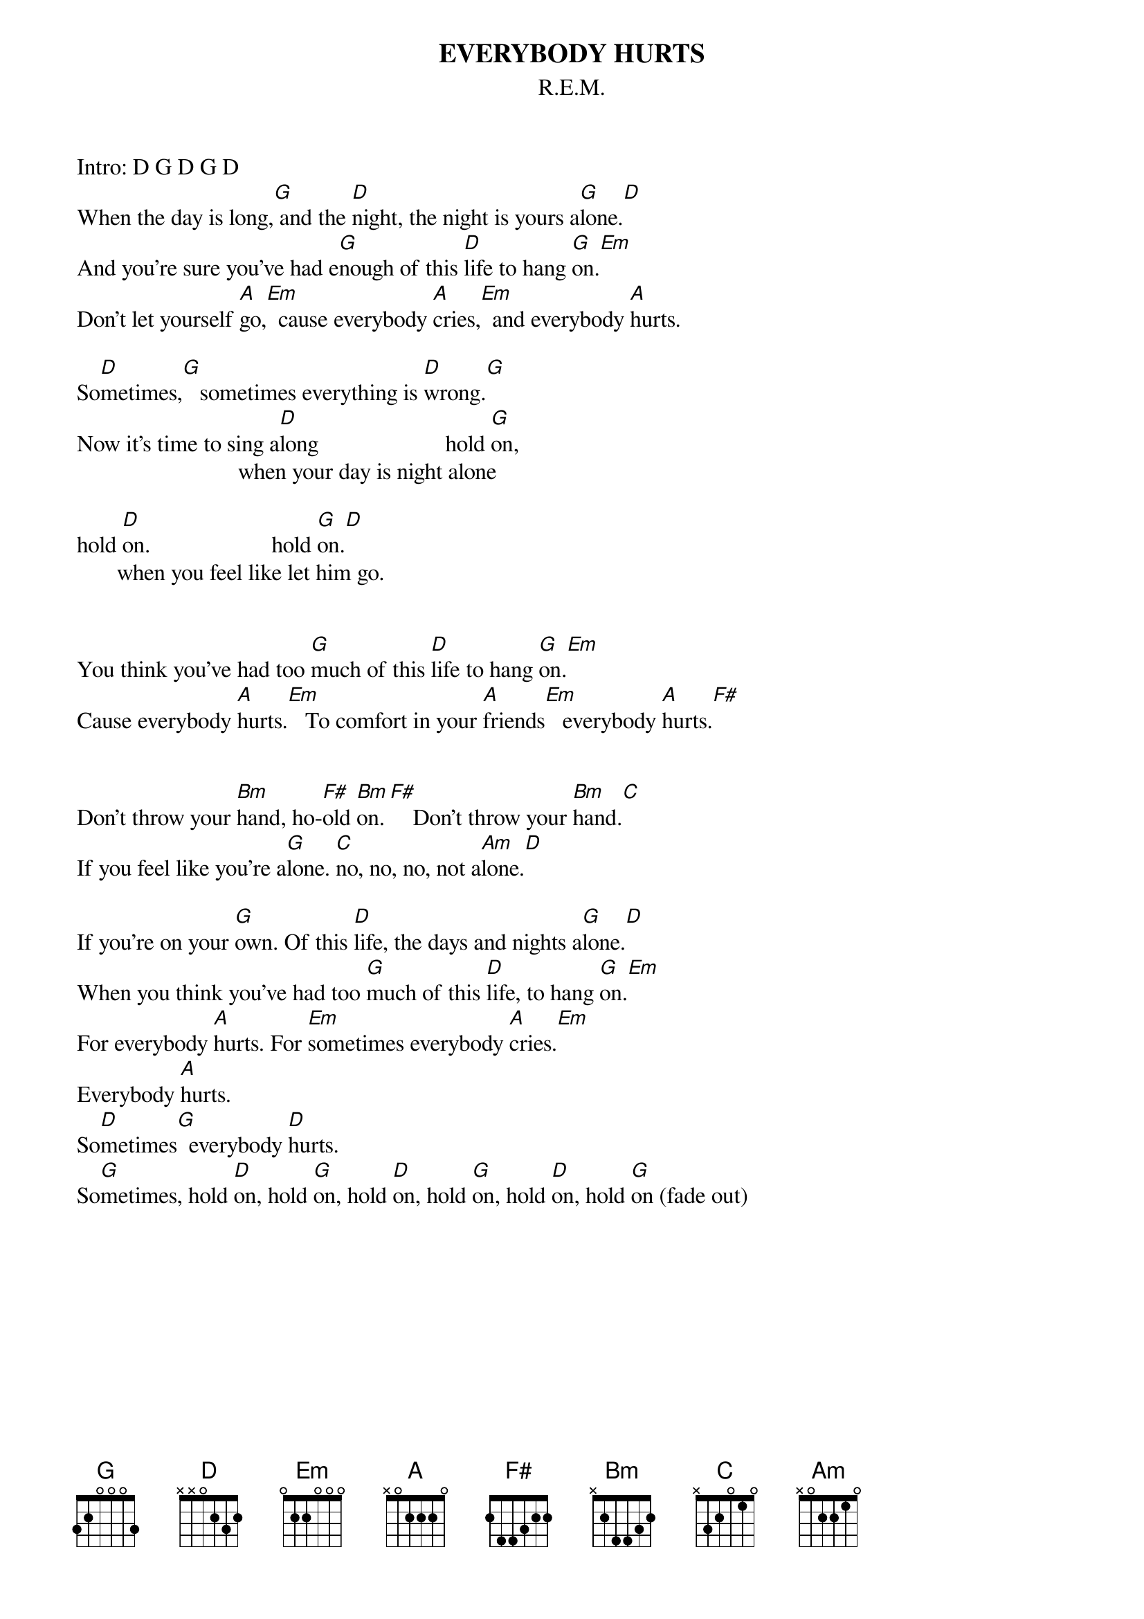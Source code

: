 {t:EVERYBODY HURTS}
{st:R.E.M.}

Intro: D G D G D
When the day is long,[G] and the [D]night, the night is yours a[G]lone.[D]
And you're sure you've had e[G]nough of this [D]life to hang [G]on.[Em]
Don't let yourself [A]go,[Em]  cause everybody [A]cries,[Em]  and everybody [A]hurts.

So[D]metimes,[G]   sometimes everything is [D]wrong.[G]
Now it's time to sing a[D]long                      hold [G]on,
                            when your day is night alone

hold [D]on.                     hold [G]on.[D]
       when you feel like let him go.


You think you've had too [G]much of this [D]life to hang [G]on.[Em]
Cause everybody [A]hurts.[Em]   To comfort in your [A]friends[Em]   everybody [A]hurts.[F#]


Don't throw your [Bm]hand, ho-[F#]old [Bm]on.[F#]    Don't throw your [Bm]hand.[C]
If you feel like you're a[G]lone. [C]no, no, no, not a[Am]lone.[D]

If you're on your [G]own. Of this [D]life, the days and nights a[G]lone.[D]
When you think you've had too [G]much of this [D]life, to hang [G]on.[Em]
For everybody [A]hurts. For [Em]sometimes everybody [A]cries.[Em]
Everybody [A]hurts.
So[D]metimes[G]  everybody [D]hurts.
So[G]metimes, hold [D]on, hold [G]on, hold [D]on, hold [G]on, hold [D]on, hold [G]on (fade out)
